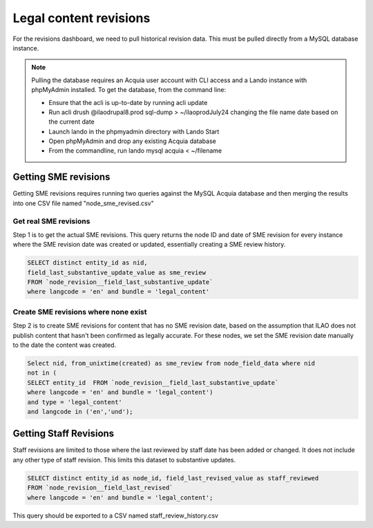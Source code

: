 ============================
Legal content revisions
============================

For the revisions dashboard, we need to pull historical revision data. This must be pulled directly from a MySQL database instance.

.. note:: Pulling the database requires an Acquia user account with CLI access and a Lando instance with phpMyAdmin installed. To get the database, from the command line:

   * Ensure that the acli is up-to-date by running acli update
   * Run acli drush @ilaodrupal8.prod sql-dump > ~/ilaoprodJuly24 changing the file name date based on the current date
   * Launch lando in the phpmyadmin directory with Lando Start
   * Open phpMyAdmin and drop any existing Acquia database
   * From the commandline, run lando mysql acquia < ~/filename

Getting SME revisions
========================

Getting SME revisions requires running two queries against the MySQL Acquia database and then merging the results into one CSV file named "node_sme_revised.csv"

Get real SME revisions
-------------------------
Step 1 is to get the actual SME revisions. This query returns the node ID and date of SME revision for every instance where the SME revision date was created or updated, essentially creating a SME review history.

.. code-block:: sql

   SELECT distinct entity_id as nid,
   field_last_substantive_update_value as sme_review
   FROM `node_revision__field_last_substantive_update`
   where langcode = 'en' and bundle = 'legal_content'


Create SME revisions where none exist
--------------------------------------
Step 2 is to create SME revisions for content that has no SME revision date, based on the assumption that ILAO does not publish content that hasn't been confirmed as legally accurate. For these nodes, we set the SME revision date manually to the date the content was created.

.. code-block:: sql

   Select nid, from_unixtime(created) as sme_review from node_field_data where nid
   not in (
   SELECT entity_id  FROM `node_revision__field_last_substantive_update`
   where langcode = 'en' and bundle = 'legal_content')
   and type = 'legal_content'
   and langcode in ('en','und');

Getting Staff Revisions
==========================
Staff revisions are limited to those where the last reviewed by staff date has been added or changed. It does not include any other type of staff revision. This limits this dataset to substantive updates.


.. code-block:: sql

   SELECT distinct entity_id as node_id, field_last_revised_value as staff_reviewed
   FROM `node_revision__field_last_revised`
   where langcode = 'en' and bundle = 'legal_content';

This query should be exported to a CSV named staff_review_history.csv




